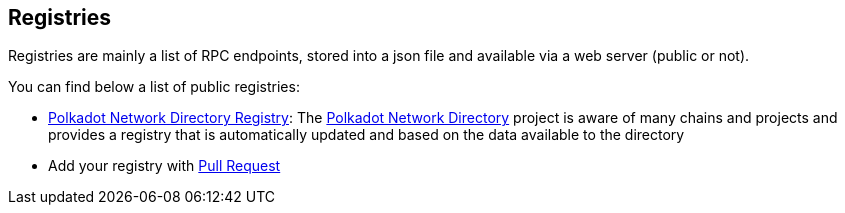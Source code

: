 
== Registries

Registries are mainly a list of RPC endpoints, stored into a json file and available via a web server (public or not).

You can find below a list of public registries:

- https://paritytech.github.io/polkadot_network_directory/registry.json[Polkadot Network Directory Registry]: The https://paritytech.github.io/polkadot_network_directory[Polkadot Network Directory] project is aware of many chains and projects and provides a registry that is automatically updated and based on the data available to the directory
- Add your registry with https://github.com/chevdor/subrpc/pulls[Pull Request]
